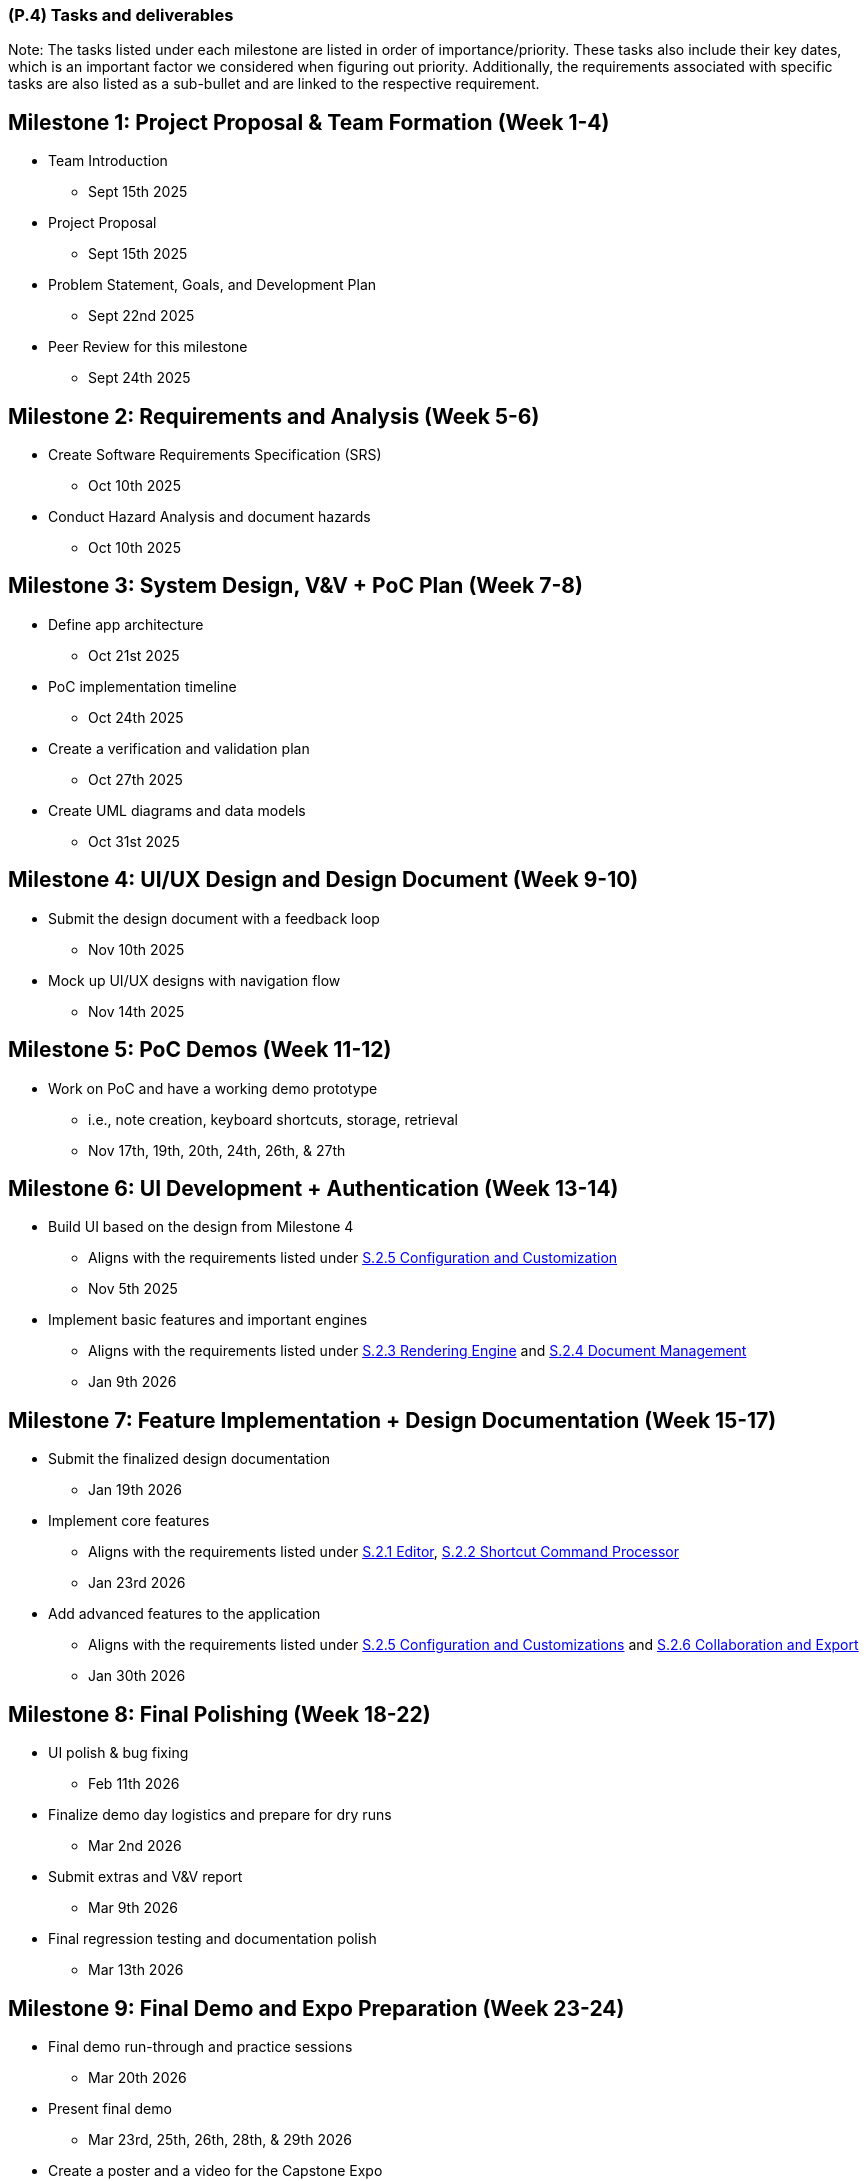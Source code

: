 [#p4,reftext=P.4]
=== (P.4) Tasks and deliverables

ifdef::env-draft[]
TIP: _**This is the core of the Project book**. It details the individual tasks listed under <<p3>> and their expected outcomes. It defines the project's main activities and the results they must produce, associated with the milestone dates defined in <<p3>>._  <<BM22>>
endif::[]

Note: The tasks listed under each milestone are listed in order of importance/priority.
These tasks also include their key dates, which is an important factor we considered when figuring out priority.
Additionally, the requirements associated with specific tasks are also listed as a sub-bullet and are linked to the respective requirement.

== Milestone 1: Project Proposal & Team Formation (Week 1-4)
* Team Introduction
** Sept 15th 2025
* Project Proposal
** Sept 15th 2025
* Problem Statement, Goals, and Development Plan
** Sept 22nd 2025
* Peer Review for this milestone
** Sept 24th 2025

== Milestone 2: Requirements and Analysis (Week 5-6)
* Create Software Requirements Specification (SRS)
** Oct 10th 2025
* Conduct Hazard Analysis and document hazards
** Oct 10th 2025

== Milestone 3: System Design, V&V + PoC Plan (Week 7-8)
* Define app architecture
** Oct 21st 2025
* PoC implementation timeline
** Oct 24th 2025
* Create a verification and validation plan
** Oct 27th 2025
* Create UML diagrams and data models
** Oct 31st 2025

== Milestone 4: UI/UX Design and Design Document (Week 9-10)
* Submit the design document with a feedback loop
** Nov 10th 2025
* Mock up UI/UX designs with navigation flow
** Nov 14th 2025

== Milestone 5: PoC Demos (Week 11-12)
* Work on PoC and have a working demo prototype
** i.e., note creation, keyboard shortcuts, storage, retrieval
** Nov 17th, 19th, 20th, 24th, 26th, & 27th

== Milestone 6: UI Development + Authentication (Week 13-14)
* Build UI based on the design from Milestone 4
** Aligns with the requirements listed under <<F251, S.2.5 Configuration and Customization>>
** Nov 5th 2025
* Implement basic features and important engines
** Aligns with the requirements listed under <<F231, S.2.3 Rendering Engine>> and <<F241, S.2.4 Document Management>>
** Jan 9th 2026

== Milestone 7: Feature Implementation + Design Documentation (Week 15-17)
* Submit the finalized design documentation
** Jan 19th 2026
* Implement core features
** Aligns with the requirements listed under <<F211, S.2.1 Editor>>, <<F221, S.2.2 Shortcut Command Processor>>
** Jan 23rd 2026
* Add advanced features to the application
** Aligns with the requirements listed under <<F251, S.2.5 Configuration and Customizations>> and <<F261, S.2.6 Collaboration and Export>>
** Jan 30th 2026

== Milestone 8: Final Polishing (Week 18-22)
* UI polish & bug fixing
** Feb 11th 2026
* Finalize demo day logistics and prepare for dry runs
** Mar 2nd 2026
* Submit extras and V&V report
** Mar 9th 2026
* Final regression testing and documentation polish
** Mar 13th 2026

== Milestone 9: Final Demo and Expo Preparation (Week 23-24)
* Final demo run-through and practice sessions
** Mar 20th 2026
* Present final demo
** Mar 23rd, 25th, 26th, 28th, & 29th 2026
* Create a poster and a video for the Capstone Expo
** Apr 2nd 2026

== Milestone 10: Project Closure and Capstone Expo (Week 26)
* Submit final documentation
** Apr 6th 2026
* Submit course evaluation
** Apr 7th 2026
* Capstone Expo presentation
** Apr 8th 2026
